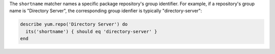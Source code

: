 .. The contents of this file may be included in multiple topics (using the includes directive).
.. The contents of this file should be modified in a way that preserves its ability to appear in multiple topics.

The ``shortname`` matcher names a specific package repository's group identifier. For example, if a repository's group name is "Directory Server", the corresponding group idenfier is typically "directory-server":

.. code-block:: ruby

   describe yum.repo('Directory Server') do
     its('shortname') { should eq 'directory-server' }
   end

